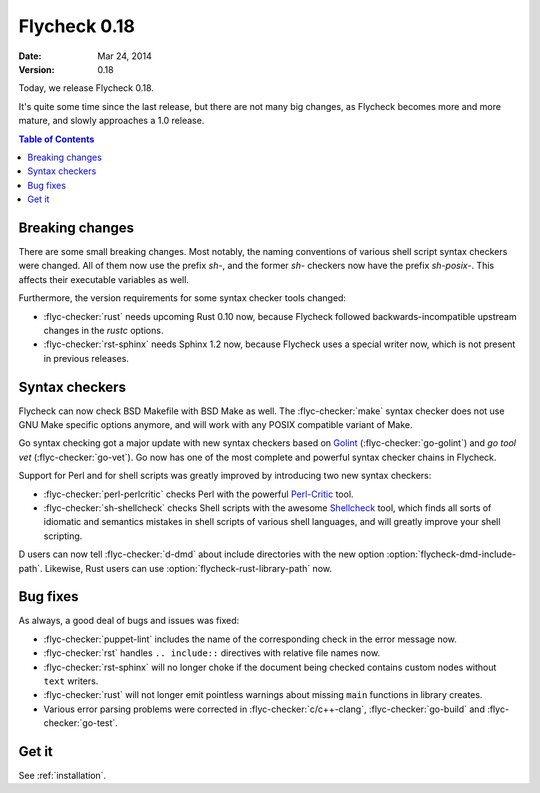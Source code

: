 ===============
 Flycheck 0.18
===============

:date: Mar 24, 2014
:version: 0.18

Today, we release Flycheck 0.18.

It's quite some time since the last release, but there are not many big changes,
as Flycheck becomes more and more mature, and slowly approaches a 1.0 release.

.. contents:: Table of Contents
   :local:

Breaking changes
================

There are some small breaking changes.  Most notably, the naming conventions of
various shell script syntax checkers were changed.  All of them now use the
prefix `sh-`, and the former `sh-` checkers now have the prefix `sh-posix-`.
This affects their executable variables as well.

Furthermore, the version requirements for some syntax checker tools changed:

- :flyc-checker:`rust`  needs upcoming Rust 0.10 now, because Flycheck followed
  backwards-incompatible upstream changes in the `rustc` options.
- :flyc-checker:`rst-sphinx` needs Sphinx 1.2 now, because Flycheck uses a
  special writer now, which is not present in previous releases.

Syntax checkers
===============

Flycheck can now check BSD Makefile with BSD Make as well.  The
:flyc-checker:`make` syntax checker does not use GNU Make specific options
anymore, and will work with any POSIX compatible variant of Make.

Go syntax checking got a major update with new syntax checkers based on Golint_
(:flyc-checker:`go-golint`) and `go tool vet` (:flyc-checker:`go-vet`).  Go now
has one of the most complete and powerful syntax checker chains in Flycheck.

Support for Perl and for shell scripts was greatly improved by introducing two
new syntax checkers:

- :flyc-checker:`perl-perlcritic` checks Perl with the powerful `Perl-Critic`_
  tool.
- :flyc-checker:`sh-shellcheck` checks Shell scripts with the awesome
  `Shellcheck`_ tool, which finds all sorts of idiomatic and semantics mistakes
  in shell scripts of various shell languages, and will greatly improve your
  shell scripting.

D users can now tell :flyc-checker:`d-dmd` about include directories with the
new option :option:`flycheck-dmd-include-path`.  Likewise, Rust users can use
:option:`flycheck-rust-library-path` now.

.. _golint: https://github.com/golang/lint
.. _Perl-Critic: https://metacpan.org/pod/Perl::Critic
.. _shellcheck: https://github.com/koalaman/shellcheck

Bug fixes
=========

As always, a good deal of bugs and issues was fixed:

- :flyc-checker:`puppet-lint` includes the name of the corresponding check in
  the error message now.
- :flyc-checker:`rst` handles ``.. include::`` directives with relative file
  names now.
- :flyc-checker:`rst-sphinx` will no longer choke if the document being checked
  contains custom nodes without ``text``  writers.
- :flyc-checker:`rust` will not longer emit pointless warnings about missing
  ``main`` functions in library creates.
- Various error parsing problems were corrected in :flyc-checker:`c/c++-clang`,
  :flyc-checker:`go-build` and :flyc-checker:`go-test`.

Get it
======

See :ref:`installation`.
